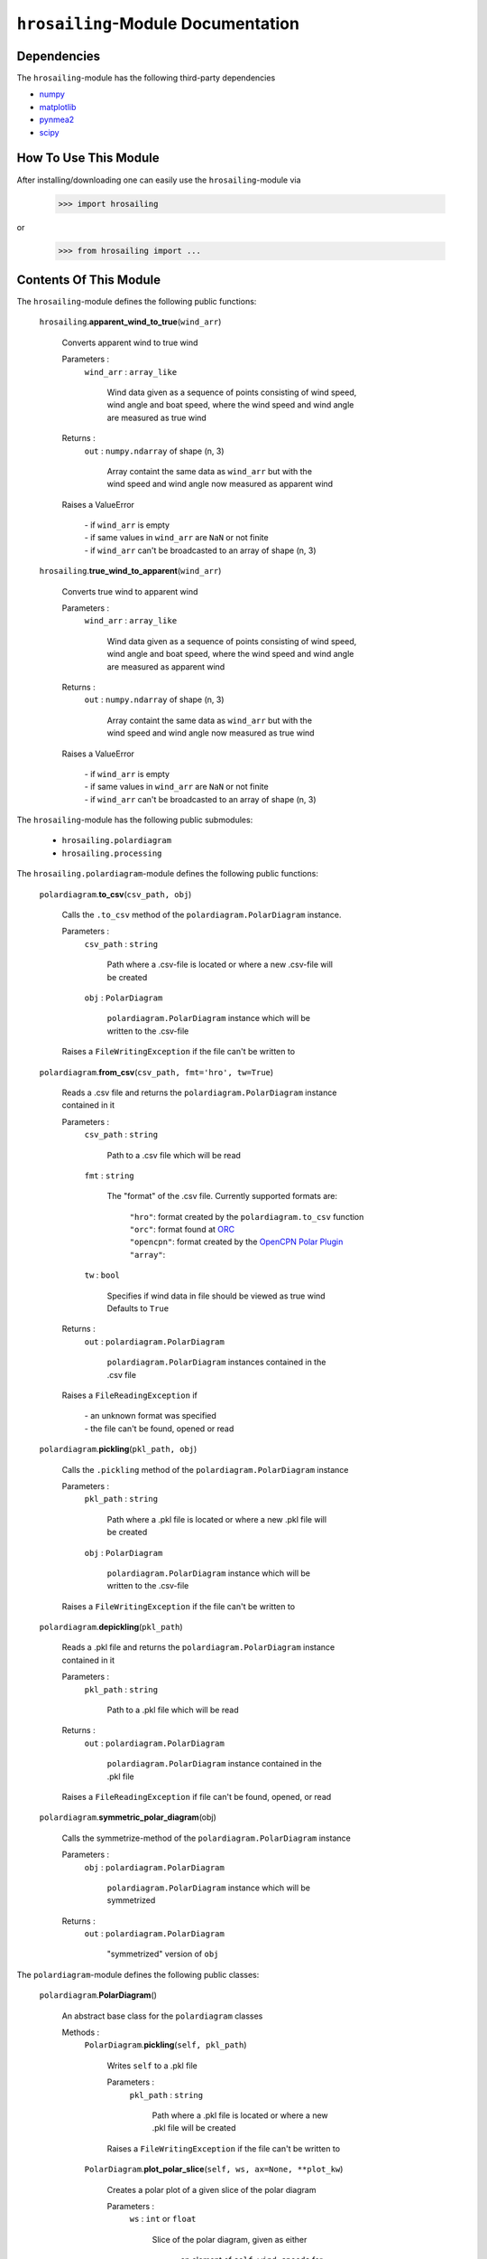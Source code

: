 ``hrosailing``-Module Documentation
===================================


Dependencies
------------

The ``hrosailing``-module has the following third-party dependencies

- `numpy <https://numpy.org/>`_
- `matplotlib <https://matplotlib.org/>`_
- `pynmea2 <https://pypi.org/project/pynmea2/>`_
- `scipy <https://www.scipy.org/>`_


How To Use This Module
----------------------

After installing/downloading one can easily use the ``hrosailing``-module via

                >>> import hrosailing

or

                >>> from hrosailing import ...


Contents Of This Module
-----------------------

The ``hrosailing``-module defines the following public functions:


    ``hrosailing``.\ **apparent_wind_to_true**\(``wind_arr``)

            | Converts apparent wind to true wind

            Parameters :
                        ``wind_arr`` : ``array_like``

                                | Wind data given as a sequence of points consisting of wind speed,
                                | wind angle and boat speed, where the wind speed and wind angle
                                | are measured as true wind


            Returns :
                        ``out`` : ``numpy.ndarray`` of shape (n, 3)

                                | Array containt the same data as ``wind_arr`` but with the
                                | wind speed and wind angle now measured as apparent wind

            | Raises a ValueError

                | - if ``wind_arr`` is empty
                | - if same values in ``wind_arr`` are ``NaN`` or not finite
                | - if ``wind_arr`` can't be broadcasted to an array of shape (n, 3)

    ``hrosailing``.\ **true_wind_to_apparent**\(``wind_arr``)

            | Converts true wind to apparent wind

            Parameters :
                        ``wind_arr`` : ``array_like``

                                | Wind data given as a sequence of points consisting of wind speed,
                                | wind angle and boat speed, where the wind speed and wind angle
                                | are measured as apparent wind


            Returns :
                        ``out`` : ``numpy.ndarray`` of shape (n, 3)

                                | Array containt the same data as ``wind_arr`` but with the
                                | wind speed and wind angle now measured as true wind

            | Raises a ValueError

                | - if ``wind_arr`` is empty
                | - if same values in ``wind_arr`` are ``NaN`` or not finite
                | - if ``wind_arr`` can't be broadcasted to an array of shape (n, 3)


The ``hrosailing``-module has the following public submodules:


    - ``hrosailing.polardiagram``
    - ``hrosailing.processing``


The ``hrosailing.polardiagram``-module defines the following public functions:


    ``polardiagram``.\ **to_csv**\(``csv_path, obj``)

            | Calls the ``.to_csv`` method of the ``polardiagram.PolarDiagram`` instance.

            Parameters :
                        ``csv_path`` : ``string``

                                | Path where a .csv-file is located or where a new .csv-file will
                                | be created

                        ``obj`` : ``PolarDiagram``

                                | ``polardiagram.PolarDiagram`` instance which will be
                                | written to the .csv-file

            | Raises a ``FileWritingException`` if the file can't be written to


    ``polardiagram``.\ **from_csv**\(``csv_path, fmt='hro', tw=True``)

            | Reads a .csv file and returns the ``polardiagram.PolarDiagram`` instance
            | contained in it

            Parameters :
                        ``csv_path`` : ``string``

                                | Path to a .csv file which will be read

                        ``fmt`` : ``string``

                                | The "format" of the .csv file. Currently supported formats are:

                                    | ``"hro"``: format created by the ``polardiagram.to_csv``
                                      function
                                    | ``"orc"``: format found at `ORC <https://jieter.github.io/orc-data/site/>`_
                                    | ``"opencpn"``: format created by the `OpenCPN Polar Plugin <https://opencpn.org/OpenCPN/plugins/polar.html>`_
                                    | ``"array"``:

                        ``tw`` : ``bool``

                                | Specifies if wind data in file should be viewed as true wind

                                | Defaults to ``True``

            Returns :
                        ``out`` : ``polardiagram.PolarDiagram``

                                | ``polardiagram.PolarDiagram`` instances contained in the
                                | .csv file

            | Raises a ``FileReadingException`` if

                | - an unknown format was specified
                | - the file can't be found, opened or read


    ``polardiagram``.\ **pickling**\(``pkl_path, obj``)

            | Calls the ``.pickling`` method of the ``polardiagram.PolarDiagram`` instance

            Parameters :
                        ``pkl_path`` : ``string``

                                | Path where a .pkl file is located or where a new .pkl file will
                                | be created

                        ``obj`` : ``PolarDiagram``

                                | ``polardiagram.PolarDiagram`` instance which will be
                                | written to the .csv-file

            | Raises a ``FileWritingException`` if the file can't be written to


    ``polardiagram``.\ **depickling**\(``pkl_path``)

            | Reads a .pkl file and returns the ``polardiagram.PolarDiagram`` instance
            | contained in it

            Parameters :
                        ``pkl_path`` : ``string``

                                | Path to a .pkl file which will be read

            Returns :
                        ``out`` : ``polardiagram.PolarDiagram``

                                | ``polardiagram.PolarDiagram`` instance contained in the
                                | .pkl file

            | Raises a ``FileReadingException`` if file can't be found, opened, or read


    ``polardiagram``.\ **symmetric_polar_diagram**\ (obj)

            | Calls the symmetrize-method of the ``polardiagram.PolarDiagram`` instance

            Parameters :
                        ``obj`` : ``polardiagram.PolarDiagram``

                                | ``polardiagram.PolarDiagram`` instance which will be
                                | symmetrized

            Returns :
                        ``out`` : ``polardiagram.PolarDiagram``

                                | "symmetrized" version of ``obj``


The ``polardiagram``-module defines the following public classes:


    ``polardiagram``.\ **PolarDiagram**\ ()

            | An abstract base class for the ``polardiagram`` classes


            Methods :
                    ``PolarDiagram``.\ **pickling**\ (``self, pkl_path``)

                            | Writes ``self`` to  a .pkl file

                            Parameters :
                                        ``pkl_path`` : ``string``

                                                | Path where a .pkl file is located or where a new
                                                | .pkl file will be created

                            | Raises a ``FileWritingException`` if the file can't be written to


                    ``PolarDiagram``.\ **plot_polar_slice**\ (``self, ws, ax=None, **plot_kw``)

                            | Creates a polar plot of a given slice of the polar diagram

                            Parameters :
                                        ``ws`` : ``int`` or ``float``

                                                | Slice of the polar diagram, given as either

                                                    | - an element of ``self.wind_speeds`` for
                                                    | ``PolarDiagramTable``
                                                    | Slice then equals the corresponding
                                                    | column of ``self.boat_speeds`` together
                                                    | with the wind angles in ``self.wind_angles``

                                                    | Same with PolarDiagramMultiSails

                                                    | - as a single wind speed for ``PolarDiagramCurve``
                                                    | Slice then equals ``self(ws, wa)``, where ``wa`` will
                                                    | go through a fixed number of angles between
                                                    | 0° and 360°

                                                    | - a single wind speed for ``PolarDiagramPointcloud``
                                                    | Slice then consists of all rows of ``self.points``
                                                    | with the first entry being equal to ``ws``

                                        ``ax`` : ``matplotlib.projections.polar.PolarAxes``, optional

                                                    | Axes instance where the plot will be created

                                                    | If nothing is passed, the function will create
                                                    | a suitable axes

                                        ``plot_kw`` : Keyword arguments

                                                    | Keyword arguments that will be passed to the
                                                    | ``matplotlib.axes.Axes.plot`` function, to change
                                                    | certain appearences of the plot

                            | Raises a ``PolarDiagramException`` if

                                | - ``ws`` is not in ``self.wind_speed`` for ``PolarDiagramTable``
                                | and ``PolarDiagramMultiSails``
                                | - there are no rows in ``self.points`` with first entry ``ws``
                                | for ``PolarDiagramPointcloud``


                    ``PolarDiagram``.\ **plot_flat_slice**\ (``self, ws, ax=None, **plot_kw``)

                            | Creates a cartesian plot of a given slice of the polar diagram

                            Parameters :
                                        ``ws`` : ``int`` or ``float``

                                                | Slice of the polar diagram, given as either

                                                    | - an element of ``self.wind_speeds`` for
                                                    | ``PolarDiagramTable``
                                                    | Slice then equals the corresponding
                                                    | column of ``self.boat_speeds`` together
                                                    | with the wind angles in ``self.wind_angles``

                                                    | Same with PolarDiagramMultiSails

                                                    | - as a single wind speed for ``PolarDiagramCurve``
                                                    | Slice then equals ``self(ws, wa)``, where ``wa`` will
                                                    | go through a fixed number of angles between
                                                    | 0° and 360°

                                                    | - a single wind speed for ``PolarDiagramPointcloud``
                                                    | Slice then consists of all rows of ``self.points``
                                                    | with the first entry being equal to ``ws``

                                        ``ax`` : ``matplotlib.axes.Axes``, optional

                                                    | Axes instance where the plot will be created

                                                    | If nothing is passed, the function will create
                                                    | a suitable axes

                                        ``plot_kw`` : Keyword arguments

                                                    | Keyword arguments that will be passed to the
                                                    | ``matplotlib.axes.Axes.plot`` function, to change
                                                    | certain appearences of the plot

                            | Raises a ``PolarDiagramException`` if

                                | - ``ws`` is not in ``self.wind_speed`` for ``PolarDiagramTable``
                                | and ``PolarDiagramMultiSails``
                                | - there are no rows in ``self.points`` with first entry ``ws``
                                | for ``PolarDiagramPointcloud``


                    ``PolarDiagram``.\ **plot_convex_hull_slice**\ (``self, ws, ax=None, **plot_kw``)

                            | Computes the convex hull of a given slice of the polar diagram
                            | and creates a polar plot of it

                            Parameters :
                                        ``ws`` : ``int`` or ``float``

                                                | Slice of the polar diagram, given as either

                                                    | - an element of ``self.wind_speeds`` for
                                                    | ``PolarDiagramTable``
                                                    | Slice then equals the corresponding
                                                    | column of ``self.boat_speeds`` together
                                                    | with the wind angles in ``self.wind_angles``

                                                    | Same with ``PolarDiagramMultiSails``

                                                    | - as a single wind speed for ``PolarDiagramCurve``
                                                    | Slice then equals ``self(ws, wa)``, where ``wa`` will
                                                    | go through a fixed number of angles between
                                                    | 0° and 360°

                                                    | - a single wind speed for ``PolarDiagramPointcloud``
                                                    | Slice then consists of all rows of ``self.points``
                                                    | with the first entry being equal to ``ws``

                                        ``ax`` : ``matplotlib.projections.polar.PolarAxes``, optional

                                                    | Axes instance where the plot will be created

                                                    | If nothing is passed, the function will create
                                                    | a suitable axes

                                        ``plot_kw`` : Keyword arguments

                                                    | Keyword arguments that will be passed to the
                                                    | ``matplotlib.axes.Axes.plot`` function, to change
                                                    | certain appearences of the plot

                            | Raises a ``PolarDiagramException`` if

                                | - ``ws`` is not in ``self.wind_speeds`` for ``PolarDiagramTable``
                                | and ``PolarDiagramMultiSails``
                                | - there are no rows in ``self.points`` with first entry ``ws``
                                | for ``PolarDiagramPointcloud``


            Abstract Methods :
                    ``PolarDiagram``.\ **to_csv**\ (``self, csv_path``)

                    ``PolarDiagram``.\ **symmetrize**\ (``self``)

                    ``PolarDiagram``.\ **plot_polar**\ (``self, ws, ax=None,``

                    ``colors=('green', 'red'), show_legend=False, legend_kw=None, **plot_kw``)

                    ``PolarDiagram``.\ **plot_flat**\ (``self, ws, ax=None,``

                    ``colors=('green', 'red'), show_legend=False, legend_kw=None, **plot_kw``)

                    ``PolarDiagram``.\ **plot_3d**\ (``self, ax=None, **plot_kw``)

                    ``PolarDiagram``.\ **plot_color_gradient**\ (``self, ax=None,``

                    ``colors=('green', 'red'), marker=None, show_legend=False, legend_kw=None``)

                    ``PolarDiagram``.\ **plot_convex_hull**\ ()


    ``polardiagram``.\ **PolarDiagramTable**\ (``ws_res=None, wa_res=None,``

    ``bsps=None, tw=True``)

            | A class to represent, visualize and work with a polar diagram in form of a table


            Parameters :
                        ``ws_res`` : ``Iterable`` or ``int`` or ``float``, optional

                                | Wind speeds that will correspond to the columns of the table

                                | Can either be a sequence of length ``cdim`` or an ``int/float`` value

                                | If a number num is passed, ``numpy.arange(num, 40, num)``
                                | will be assigned to ``ws_res``

                                | If nothing is passed, it will default to ``numpy.arange(2, 42, 2)``

                        ``wa_res`` : ``Iterable`` or ``int`` or ``float``, optional

                                | Wind angles that will correspond to the rows of the table

                                | Can either be sequence of length ``rdim`` or an ``int/float`` value

                                | If a number num is passed, ``numpy.arange(num, 360, num)``
                                | will be assigned to ``wa_res``

                                | If nothing is passed, it will default to ``numpy.arange(0, 360, 5)``

                        ``bsps`` : ``array_like``, optional

                                | Boatspeeds that will correspond to the entries of the table

                                | Should be broadcastable to the shape ``(rdim, cdim)``

                                | If nothing is passed it will default to ``numpy.zeros((rdim, cdim))``

                        ``tw`` : ``bool``, optional

                                | Specifies if the given wind data should be viewed as true wind

                                | If ``False``, wind data will be converted to true wind

                                | Defaults to ``True``

            | Raises a PolarDiagramException

                | - if ``bsps`` can't be broadcasted to a fitting shape
                | - if ``bsps`` is not of dimension 2
                | - if ``bsps`` is an empty array


            Methods :
                    ``PolarDiagramTable``.\ **wind_speeds**

                            | Returns a read only version of ``self._res_wind_speed``


                    ``PolarDiagramTable``.\ **wind_angles**

                            | Returns a read only version of ``self._res_wind_angle``


                    ``PolarDiagramTable``.\ **boat_speeds**

                            | Returns a read only version of ``self._bsps``


                    ``PolarDiagramTable``.\ **to_csv**\ (``self, csv_path, fmt='hro'``)

                            | Creates a .csv file with delimiter ',' and the following format:

                                | PolarDiagramTable
                                | Wind speed resolution:
                                | ``self.wind_speeds``
                                | Wind angle resolution:
                                | ``self.wind_angles``
                                | Boat speeds:
                                | ``self.boat_speeds``

                            Parameters :
                                        ``csv_path`` : ``string``

                                                | Path where a .csv file is located or where a new
                                                | .csv file will be created

                                        ``fmt`` : ``string``

                                                | Specifies the format of the created csv

                            | Raises a ``FileWritingException`` if the file can't be written to


                    ``PolarDiagramTable``.\ **symmetrize**\ (``self``)

                            |

                            Returns :
                                        ``out`` : ``polardiagram.PolarDiagramTable``


                    ``PolarDiagramTable``.\ **change_entries**\ (``self, new_bsps, ws=None, wa=None``)

                            | Changes specified entries in the table

                            Parameters :
                                        ``new_bsps`` : ``array_like``

                                                | Sequence containing the new boat speeds to be
                                                | inserted in the specified entries

                                                | Should be of a matching shape

                                        ``ws`` : ``Iterable``, or ``int`` or ``float``, optional

                                                | Element(s) of ``self.wind_speeds``, specifying
                                                | the columns, where new boat speeds will be inserted

                                                | If nothing is passed it will default to
                                                | ``self.wind_speeds``

                                        ``wa`` : ``Iterable``, or ``int`` or ``float``, optional

                                                | Element(s) of ``self.wind_angles``, specifiying
                                                | the rows, where new boat speeds will be inserted

                                                | If nothing is passed it will default to
                                                | ``self.wind_angles``

                            | Raises a PolarDiagramException

                                | - if ``ws`` is not contained in ``self.wind_speeds``
                                | - if ``wa`` is not contained in ``self.wind_angles``
                                | - if ``new_bsps`` can't be broadcasted to a fitting shape
                                | - if ``new_bsps`` is an empty sequence


                    ``PolarDiagramTable``.\ **plot_polar** \ (``self, ws=None, ax=None,``

                    ``colors=('green', 'red'), show_legend=False, legend_kw=None, **plot_kw``)

                            | Creates a polar plot of one or more slices of the
                            | polar diagram

                            Parameters :
                                        ``ws`` : ``Iterable``, ``int`` or ``float``, optional

                                                | Slices of the polar diagram table, given as either

                                                    | - an Iterable containing only elements of
                                                    | ``self.wind_speeds``
                                                    | - a single element of ``self.wind_speeds``

                                                | The slices are then equal to the corresponding
                                                | columns of the table together with self.wind_angles

                                                | If nothing it passed, it will default to self.wind_speeds

                                        ``ax`` : ``matplotlib.projections.polar.PolarAxes``, optional

                                                | Axes instance where the plot will be created.

                                                | If nothing is passed, the function will create
                                                | a suitable axes

                                        ``colors`` : ``tuple``, optional

                                                | Specifies the colors to be used for the different
                                                | slices

                                                | Accepts all colors and representations as given
                                                | in `colors <https://matplotlib.org/stable/gallery/color/named_colors.html>`_
                                                  and `repr <https://matplotlib.org/stable/tutorials/colors/colors.html>`_

                                                | There are four options for the tuple

                                                    | - If as many or more colors as slices are passed,
                                                    | each slice will be plotted in the specified color

                                                    | - If exactly 2 colors are passed, the slices will
                                                    | be plotted with a color gradient consiting of the
                                                    | two colors

                                                    | - If more than 2 colors but less than slices are passed,
                                                    | the first n_color slices will be plotted in the
                                                    | specified colors, and the rest will be plotted in the
                                                    | default color ``"blue"``

                                                    | Alternatively one can specify certain slices to be plotted
                                                    | in a certain color by passing a tuple of ``(ws, color)`` pairs

                                                | Defaults to ``('green', 'red')``

                                        ``show_legend`` : ``bool``, optional

                                                | Specifies wether or not a legend will be shown
                                                | next to the plot

                                                | The type of legend depends on the color options

                                                    | - If the slices are plotted with a
                                                    | color gradient, a ``matplotlib.colorbar.Colorbar``
                                                    | object will be created and assigned to ``ax``.

                                                    | - Otherwise a ``matplotlib.legend.Legend``
                                                    | will be created and assigned to ``ax``.

                                                | Default to ``False``

                                        ``legend_kw`` : ``dict``, optional

                                                | Keyword arguments to be passed to either the
                                                | ``matplotlib.colorbar.Colorbar`` class or the
                                                | ``matplotlib.legend.Legend`` class to change
                                                | position and appearence of the legend

                                                | Will only be used if ``show_legend=True``

                                                | If noting is passed, it will default to ``{}``

                                        ``plot_kw`` : Keyword arguments

                                                | Keyword arguments that will be passed to the
                                                | ``matplotlib.axes.Axes.plot`` function, to change
                                                | certain appearences of the plot

                            | Raises a ``PolarDiagramException`` if at least one element of
                            | ``ws_range`` is not in ``self.wind_speeds``


                    ``PolarDiagramTable``.\ **plot_flat** (``self, ws=None, ax=None,``

                    ``colors=('green', 'red'), show_legend=False, legend_kw=None, **plot_kw``)

                            | Creates a cartesian plot of one or more slices of the polar diagram

                            Parameters :
                                        ``ws`` : ``Iterable``, ``int`` or ``float``, optional

                                                | Slices of the polar diagram table, given as either

                                                    | - an Iterable containing only elements of
                                                    | ``self.wind_speeds``
                                                    | - a single element of ``self.wind_speeds``

                                                | The slices are then equal to the corresponding
                                                | columns of the table together with self.wind_angles

                                                | If nothing it passed, it will default to self.wind_speeds

                                        ``ax`` : ``matplotlib.axes.Axes``, optional

                                                | Axes instance where the plot will be created.

                                                | If nothing is passed, the function will create
                                                | a suitable axes

                                        ``colors`` : ``tuple``, optional

                                                | Specifies the colors to be used for the different
                                                | slices

                                                | Accepts all colors and representations as given
                                                | in `colors <https://matplotlib.org/stable/gallery/color/named_colors.html>`_
                                                  and `repr <https://matplotlib.org/stable/tutorials/colors/colors.html>`_

                                                | There are four options for the tuple

                                                    | - If as many or more colors as slices are passed,
                                                    | each slice will be plotted in the specified color

                                                    | - If exactly 2 colors are passed, the slices will
                                                    | be plotted with a color gradient consiting of the
                                                    | two colors

                                                    | - If more than 2 colors but less than slices are passed,
                                                    | the first n_color slices will be plotted in the
                                                    | specified colors, and the rest will be plotted in the
                                                    | default color ``"blue"``

                                                    | Alternatively one can specify certain slices to be plotted
                                                    | in a certain color by passing a tuple of ``(ws, color)`` pairs

                                                | Defaults to ``('green', 'red')``

                                        ``show_legend`` : ``bool``, optional

                                                | Specifies wether or not a legend will be shown
                                                | next to the plot

                                                | The type of legend depends on the color options

                                                    | - If the slices are plotted with a
                                                    | color gradient, a ``matplotlib.colorbar.Colorbar``
                                                    | object will be created and assigned to ``ax``.

                                                    | - Otherwise a ``matplotlib.legend.Legend``
                                                    | will be created and assigned to ``ax``.

                                                | Default to ``False``

                                        ``legend_kw`` : ``dict``, optional

                                                | Keyword arguments to be passed to either the
                                                | ``matplotlib.colorbar.Colorbar`` class or the
                                                | ``matplotlib.legend.Legend`` class to change
                                                | position and appearence of the legend

                                                | Will only be used if ``show_legend=True``

                                                | If noting is passed, it will default to ``{}``

                                        ``plot_kw`` : Keyword arguments

                                                | Keyword arguments that will be passed to the
                                                | ``matplotlib.axes.Axes.plot`` function, to change
                                                | certain appearences of the plot

                            | Raises a ``PolarDiagramException`` if at least one element of
                            | ``ws_range`` is not in ``self.wind_speeds``


                    ``PolarDiagramTable``.\ **plot_3d**\ (``self, ax=None, colors=('blue', 'blue')``)

                            | Creates a 3d plot of the polar diagram

                            Parameters :
                                        ``ax``: ``mpl_toolkits.mplot3d.axes3d.Axes3D``, optional

                                                | Axes instance where the plot will be created

                                                | If nothing is passed, the function will create
                                                | a suitable axes

                                        ``colors`` : ``tuple`` of length 2, optional

                                                | Colors which specify the color gradient with
                                                | which the polar diagram will be plotted

                                                | Accepts all colors and representations as given in
                                                  `colors <https://matplotlib.org/stable/gallery/color/named_colors.html>`_
                                                  and `repr <https://matplotlib.org/stable/tutorials/colors/colors.html>`_

                                                | If no color gradient is desired, set both elements
                                                | to the same color

                                                | Defaults to ``('blue', 'blue')``


                    ``PolarDiagramTable``.\ **plot_color_gradient**\ (``self, ax=None,``

                    ``colors=('green', 'red'), marker=None, show_legend=False, *legend_kw``)

                            | Creates a 'wind speed  vs. wind angle' color gradient plot of the
                            | polar diagram with respect to the respective boat speeds

                            Parameters :
                                        ``ax`` : ``matplotlib.axes.Axes``, optional

                                                | Axes instance where the plot will be created.

                                                | If nothing is passed, the function will create
                                                | a suitable axes

                                        ``colors`` : ``tuple`` of length 2, optional

                                                | Colors which specify the color gradient with
                                                | which the polar diagram will be plotted

                                                | Accepts all colors and representations as given in
                                                  `colors <https://matplotlib.org/stable/gallery/color/named_colors.html>`_
                                                  and `repr <https://matplotlib.org/stable/tutorials/colors/colors.html>`_

                                                | Defaults to ('green', 'red')

                                        ``marker`` : ``matplotlib.markers.Markerstyleor`` equivalent, optional

                                                | Markerstyle for the created scatter plot

                                                | If nothing is passed, it will default to ``"o"``

                                        ``show_legend`` : ``bool``, optional

                                                | Specifies wether or not a legend will be shown
                                                | next to the plot

                                                | Legend will be a  ``matplotlib.colorbar.Colorbar``
                                                | object.

                                                | Defaults to ``False``

                                        ``legend_kw`` : Keyword arguments

                                                | Keyword arguments to be passed to the
                                                | ``matplotlib.colorbar.Colorbar`` class to change
                                                | position and appearence of the legend

                                                | Will only be used if ``show_legend=True``


                    ``PolarDiagramTable``.\ **plot_convex_hull**\ (``self, ws=None, ax=None,``

                    ``colors=('green', 'red'), show_legend=False, legend_kw=None, **plot_kw``)

                            | Computes the (seperate) convex hull of one or more slices of the
                            | polar diagram and creates a polar plot of them

                            Parameters :
                                        ``ws`` : ``Iterable``, ``int`` or ``float``, optional

                                                | Slices of the polar diagram table, given as either

                                                    | - an Iterable containing only elements of
                                                    | ``self.wind_speeds``
                                                    | - a single element of ``self.wind_speeds``

                                                | The slices are then equal to the corresponding
                                                | columns of the table together with self.wind_angles

                                                | If nothing it passed, it will default to self.wind_speeds

                                        ``ax`` : ``matplotlib.projections.polar.PolarAxes``, optional

                                                | Axes instance where the plot will be created.

                                                | If nothing is passed, the function will create
                                                | a suitable axes

                                        ``colors`` : ``tuple``, optional

                                                | Specifies the colors to be used for the different
                                                | slices

                                                | Accepts all colors and representations as given
                                                | in `colors <https://matplotlib.org/stable/gallery/color/named_colors.html>`_
                                                  and `repr <https://matplotlib.org/stable/tutorials/colors/colors.html>`_

                                                | There are four options for the tuple

                                                    | - If as many or more colors as slices are passed,
                                                    | each slice will be plotted in the specified color

                                                    | - If exactly 2 colors are passed, the slices will
                                                    | be plotted with a color gradient consiting of the
                                                    | two colors

                                                    | - If more than 2 colors but less than slices are passed,
                                                    | the first n_color slices will be plotted in the
                                                    | specified colors, and the rest will be plotted in the
                                                    | default color ``"blue"``

                                                    | Alternatively one can specify certain slices to be plotted
                                                    | in a certain color by passing a tuple of ``(ws, color)`` pairs

                                                | Defaults to ``('green', 'red')``

                                        ``show_legend`` : ``bool``, optional

                                                | Specifies wether or not a legend will be shown
                                                | next to the plot

                                                | The type of legend depends on the color options

                                                    | - If the slices are plotted with a
                                                    | color gradient, a ``matplotlib.colorbar.Colorbar``
                                                    | object will be created and assigned to ``ax``.

                                                    | - Otherwise a ``matplotlib.legend.Legend``
                                                    | will be created and assigned to ``ax``.

                                                | Default to ``False``

                                        ``legend_kw`` : ``dict``, optional

                                                | Keyword arguments to be passed to either the
                                                | ``matplotlib.colorbar.Colorbar`` class or the
                                                | ``matplotlib.legend.Legend`` class to change
                                                | position and appearence of the legend

                                                | Will only be used if ``show_legend=True``

                                                | If noting is passed, it will default to ``{}``

                                        ``plot_kw`` : Keyword arguments

                                                | Keyword arguments that will be passed to the
                                                | ``matplotlib.axes.Axes.plot`` function, to change
                                                | certain appearences of the plot

                            | Raises a ``PolarDiagramException`` if at least one element of
                            | ``ws_range`` is not in ``self.wind_speeds``



    ``polar_diagram``.\ **PolarDiagramCurve**\ (``f, params, radians=False``)

            | A class to represent, visualize and work with a polar diagram given by a
            | fitted curve/surface


            Parameters :
                        ``f`` : ``function``

                                | Curve/surface that describes the polar diagram, given as
                                | a function, with the signature ``f(x, *params) -> y``,
                                | where ``x`` is a ``numpy.ndarray`` of shape ``(n, 2)``
                                | which corresponds to pairs of wind speed and wind angle
                                | and ``y`` is a ``numpy.ndarray`` of shape ``(n, )`` or ``(n, 1)``
                                | which corresponds to the boat speed at the resp.
                                | wind speed and wind angle.

                        ``params`` : ``tuple`` or sequence

                                | Optimal parameters for ``f``

                        ``radians`` : ``bool``, optional

                                | Specifies if f takes the wind angles to be in radians or degrees

                                | Defaults to ``False``


            Methods :
                    ``PolarDiagramCurve``.\ **curve**

                            | Returns a read only version of ``self._f``


                    ``PolarDiagramCurve``.\ **radians**

                            | Returns a read only version of  ``self._radians``


                    ``PolarDiagramCurve``.\ **parameters**

                            | Returns a read only version of ``self._params``


                    ``PolarDiagramCurve``.\ **to_csv**\ (``self, csv_path``)

                            | Creates a .csv file with delimiter ':' and the following format:

                                | PolarDiagramCurve
                                | Function: ``self.curve.__name__``
                                | Radians: ``self.radians``
                                | Parameters: ``self.parameters``

                            Parameters :
                                        ``csv_path`` : ``string``

                                                | Path where a .csv file is located or where a new
                                                | .csv file will be created

                            | Raises a ``FileWritingException`` if the file can't be written to

                    ``PolarDiagramCurve``.\ **symmetrize** (``self``)

                            |

                            Returns :
                                        ``out`` : ``polardiagram.PolarDiagramCurve``


                    ``PolarDiagramCurve``.\ **plot_polar**\ (``self, ws=(0, 20, 5), ax=None,``

                    ``colors=('green', 'red'), show_legend=False, legend_kw=None, **plot_kw``)

                            | Creates a polar plot of one or more slices of the polar diagram

                            Parameters :
                                        ``ws`` : ``tuple`` of length 3, ``list``, ``int`` or ``float``, optional

                                                | Slices of the polar diagram given as either

                                                    | - a tuple of three values, which will be
                                                    | interpreted as a start and end point of an
                                                    | interval aswell as a number of slices, which
                                                    | will be evenly spaced in the given interval
                                                    | - a list of specific wind speeds
                                                    | - a single wind speed

                                                | Slices will then equal ``self(w, wa)`` where ``w``
                                                | takes the given values in ``ws`` and ``wa`` goes through
                                                | a fixed number of angles between 0° and 360°

                                                | Defaults to (0, 20, 5)

                                        ``ax`` : ``matplotlib.projections.polar.PolarAxes``, optional

                                                | Axes instance where the plot will be created.

                                                | If nothing is passed, the function will create
                                                | a suitable axes

                                        ``colors`` : ``tuple``, optional

                                                | Specifies the colors to be used for the different
                                                | slices

                                                | Accepts all colors and representations as given
                                                | in `colors <https://matplotlib.org/stable/gallery/color/named_colors.html>`_
                                                  and `repr <https://matplotlib.org/stable/tutorials/colors/colors.html>`_

                                                | There are four options for the tuple

                                                    | - If as many or more colors as slices are passed,
                                                    | each slice will be plotted in the specified color

                                                    | - If exactly 2 colors are passed, the slices will
                                                    | be plotted with a color gradient consiting of the
                                                    | two colors

                                                    | - If more than 2 colors but less than slices are passed,
                                                    | the first n_color slices will be plotted in the
                                                    | specified colors, and the rest will be plotted in the
                                                    | default color ``"blue"``

                                                    | Alternatively one can specify certain slices to be plotted
                                                    | in a certain color by passing a tuple of ``(ws, color)`` pairs

                                                | Defaults to ``('green', 'red')``

                                        ``show_legend`` : ``bool``, optional

                                                | Specifies wether or not a legend will be shown
                                                | next to the plot

                                                | The type of legend depends on the color options

                                                    | - If the slices are plotted with a
                                                    | color gradient, a ``matplotlib.colorbar.Colorbar``
                                                    | object will be created and assigned to ``ax``.

                                                    | - Otherwise a ``matplotlib.legend.Legend``
                                                    | will be created and assigned to ``ax``.

                                                | Default to ``False``

                                        ``legend_kw`` : ``dict``, optional

                                                | Keyword arguments to be passed to either the
                                                | ``matplotlib.colorbar.Colorbar`` class or the
                                                | ``matplotlib.legend.Legend`` class to change
                                                | position and appearence of the legend

                                                | Will only be used if ``show_legend=True``

                                                | If noting is passed, it will default to ``{}``

                                        ``plot_kw`` : Keyword arguments

                                                | Keyword arguments that will be passed to the
                                                | ``matplotlib.axes.Axes.plot`` function, to change
                                                | certain appearences of the plot


                    ``PolarDiagramCurve``.\ **flat_plot**\ (``self, ws=(0, 20, 5), ax=None,``

                    ``colors=('green', 'red'), show_legend=False, legend_kw=None, **plot_kw``)

                            | Creates a cartesian plot of one or multiple slices of the polar diagram

                            Parameters :
                                        ``ws`` : ``tuple`` of length 3, ``list``, ``int`` or ``float``, optional

                                                | Slices of the polar diagram given as either

                                                    | - a tuple of three values, which will be
                                                    | interpreted as a start and end point of an
                                                    | interval aswell as a number of slices, which
                                                    | will be evenly spaced in the given interval
                                                    | - a list of specific wind speeds
                                                    | - a single wind speed

                                                | Slices will then equal ``self(w, wa)`` where ``w``
                                                | takes the given values in ``ws`` and ``wa`` goes through
                                                | a fixed number of angles between 0° and 360°

                                                | Defaults to (0, 20, 5)

                                        ``ax`` : ``matplotlib.axes.Axes``, optional

                                                | Axes instance where the plot will be created.

                                                | If nothing is passed, the function will create
                                                | a suitable axes

                                        ``colors`` : ``tuple``, optional

                                                | Specifies the colors to be used for the different
                                                | slices

                                                | Accepts all colors and representations as given
                                                | in `colors <https://matplotlib.org/stable/gallery/color/named_colors.html>`_
                                                  and `repr <https://matplotlib.org/stable/tutorials/colors/colors.html>`_

                                                | There are four options for the tuple

                                                    | - If as many or more colors as slices are passed,
                                                    | each slice will be plotted in the specified color

                                                    | - If exactly 2 colors are passed, the slices will
                                                    | be plotted with a color gradient consiting of the
                                                    | two colors

                                                    | - If more than 2 colors but less than slices are passed,
                                                    | the first n_color slices will be plotted in the
                                                    | specified colors, and the rest will be plotted in the
                                                    | default color ``"blue"``

                                                    | Alternatively one can specify certain slices to be plotted
                                                    | in a certain color by passing a tuple of ``(ws, color)`` pairs

                                                | Defaults to ``('green', 'red')``

                                        ``show_legend`` : ``bool``, optional

                                                | Specifies wether or not a legend will be shown
                                                | next to the plot

                                                | The type of legend depends on the color options

                                                    | - If the slices are plotted with a
                                                    | color gradient, a ``matplotlib.colorbar.Colorbar``
                                                    | object will be created and assigned to ``ax``.

                                                    | - Otherwise a ``matplotlib.legend.Legend``
                                                    | will be created and assigned to ``ax``.

                                                | Default to ``False``

                                        ``legend_kw`` : ``dict``, optional

                                                | Keyword arguments to be passed to either the
                                                | ``matplotlib.colorbar.Colorbar`` class or the
                                                | ``matplotlib.legend.Legend`` class to change
                                                | position and appearence of the legend

                                                | Will only be used if ``show_legend=True``

                                                | If noting is passed, it will default to ``{}``

                                        ``plot_kw`` : Keyword arguments

                                                | Keyword arguments that will be passed to the
                                                | ``matplotlib.axes.Axes.plot`` function, to change
                                                | certain appearences of the plot


                    ``PolarDiagramCurve``.\ **plot_3d**\ (``self, ws=(0, 20, 100), ax=None,``

                    ``colors=('blue', 'blue')``)

                            | Creates a 3d plot of a part of the polar diagram

                            Parameters :
                                        ``ws_range`` : ``tuple`` of length 3, optional

                                                | A region of the polar diagram given as a tuple
                                                | of three values, which will be interpreted as
                                                | a start and an end point of an interval aswell as
                                                | a number of slices, which will be evenly spaced
                                                | in the given interval

                                                | Slices will then equal ``self(w, wa)`` where w
                                                | takes the given values in ``ws`` and ``wa`` goes
                                                | through a fixed number of angles between 0° and 360°

                                                | Defaults to (0, 20, 100)

                                        ``ax``: ``mpl_toolkits.mplot3d.axes3d.Axes3D``, optional

                                                | Axes instance where the plot will be created.

                                                | If nothing is passed, the function will create
                                                | a suitable axes

                                        ``colors`` : ``tuple`` of length 2, optional

                                                | Colors which specify the color gradient with which
                                                | the polar diagram will be plotted

                                                | Accepts all colors and representations as given in
                                                  `colors <https://matplotlib.org/stable/gallery/color/named_colors.html>`_
                                                  and `repr <https://matplotlib.org/stable/tutorials/colors/colors.html>`_

                                                | If no color gradient is desired, set both elements
                                                | to the same color

                                                | Defaults to ('blue', 'blue')


                    ``PolarDiagramCurve``.\ **plot_color_gradient**\ (``self, ws=(0, 20, 100),``

                    ``ax=None, colors=('green', 'red'), marker=None, show_legend=False, **legend_kw``)

                            | Creates a 'wind speed vs. wind angle' color gradient plot of a part
                            | of the polar diagram with respect to the respective boat speeds

                            Parameters :
                                        ``ws_range`` : ``tuple`` of length 3, optional

                                                | A region of the polar diagram given as a tuple
                                                | of three values, which will be interpreted as
                                                | a start and an end point of an interval aswell as
                                                | a number of slices, which will be evenly spaced
                                                | in the given interval

                                                | Slices will then equal ``self(w, wa)`` where w
                                                | takes the given values in ``ws`` and ``wa`` goes
                                                | through a fixed number of angles between 0° and 360°

                                                | Defaults to (0, 20, 100)

                                        ``ax`` : ``matplotlib.axes.Axes``, optinal

                                                | Axes instance where the plot will be created.

                                                | If nothing is passed, the function will create
                                                | a suitable axes

                                        ``colors`` : ``tuple`` of length 2, optional

                                                | Colors which specify the color gradient with
                                                | which the polar diagram will be plotted

                                                | Accepts all colors and representations as given in
                                                  `colors <https://matplotlib.org/stable/gallery/color/named_colors.html>`_
                                                  and `repr <https://matplotlib.org/stable/tutorials/colors/colors.html>`_

                                                | Defaults to ('green', 'red')

                                        ``marker`` : ``matplotlib.markers.Markerstyleor`` equivalent, optional

                                                | Markerstyle for the created scatter plot

                                                | If nothing is passed, it will default to ``"o"``

                                        ``show_legend`` : ``bool``, optional

                                                | Specifies wether or not a legend will be shown
                                                | next to the plot

                                                | Legend will be a  ``matplotlib.colorbar.Colorbar``
                                                | object.

                                                | Defaults to ``False``

                                        ``legend_kw`` : Keyword arguments

                                                | Keyword arguments to be passed to the
                                                | ``matplotlib.colorbar.Colorbar`` class to change
                                                | position and appearence of the legend

                                                | Will only be used if ``show_legend=True``


                    ``PolarDiagramCurve``.\ **plot_convex_hull**\ (``self, ws=(0, 20, 5), ax=None,``

                    ``colors=('green', 'red'), show_legend=False, legend_kw=None, **plot_kw``)

                            | Computes the (seperate) convex hull of one or more slices of the
                            | polar diagram and creates a polar plot of them

                            Parameters :
                                        ``ws`` : ``tuple`` of length 3, ``list``, ``int`` or ``float``, optional

                                                | Slices of the polar diagram given as either

                                                    | - a tuple of three values, which will be
                                                    | interpreted as a start and end point of an
                                                    | interval aswell as a number of slices, which
                                                    | will be evenly spaces in the given interval
                                                    | - a list of specific wind speeds
                                                    | - a single wind speed

                                                | Slices will then equal ``self(w, wa)`` where ``w``
                                                | takes the given values in ``ws`` and ``wa`` goes through
                                                | a fixed number of angles between 0° and 360°

                                                | Defaults to (0, 20, 5)

                                        ``ax`` : ``matplotlib.projections.polar.PolarAxes``, optional

                                                | Axes instance where the plot will be created.

                                                | If nothing is passed, the function will create
                                                | a suitable axes

                                        ``colors`` : ``tuple``, optional

                                                | Specifies the colors to be used for the different
                                                | slices

                                                | Accepts all colors and representations as given
                                                | in `colors <https://matplotlib.org/stable/gallery/color/named_colors.html>`_
                                                  and `repr <https://matplotlib.org/stable/tutorials/colors/colors.html>`_

                                                | There are four options for the tuple

                                                    | - If as many or more colors as slices are passed,
                                                    | each slice will be plotted in the specified color

                                                    | - If exactly 2 colors are passed, the slices will
                                                    | be plotted with a color gradient consiting of the
                                                    | two colors

                                                    | - If more than 2 colors but less than slices are passed,
                                                    | the first n_color slices will be plotted in the
                                                    | specified colors, and the rest will be plotted in the
                                                    | default color ``"blue"``

                                                    | Alternatively one can specify certain slices to be plotted
                                                    | in a certain color by passing a tuple of ``(ws, color)`` pairs

                                                | Defaults to ``('green', 'red')``

                                        ``show_legend`` : ``bool``, optional

                                                | Specifies wether or not a legend will be shown
                                                | next to the plot

                                                | The type of legend depends on the color options

                                                    | - If the slices are plotted with a
                                                    | color gradient, a ``matplotlib.colorbar.Colorbar``
                                                    | object will be created and assigned to ``ax``.

                                                    | - Otherwise a ``matplotlib.legend.Legend``
                                                    | will be created and assigned to ``ax``.

                                                | Default to ``False``

                                        ``legend_kw`` : ``dict``, optional

                                                | Keyword arguments to be passed to either the
                                                | ``matplotlib.colorbar.Colorbar`` class or the
                                                | ``matplotlib.legend.Legend`` class to change
                                                | position and appearence of the legend

                                                | Will only be used if ``show_legend=True``

                                                | If noting is passed, it will default to ``{}``

                                        ``plot_kw`` : Keyword arguments

                                                | Keyword arguments that will be passed to the
                                                | ``matplotlib.axes.Axes.plot`` function, to change
                                                | certain appearences of the plot


    ``polar_diagram``.\ **PolarDiagramPointcloud**\ (``pts=None, tw=True``)

            | A class to represent, visualize and work with a polar diagram given by a point cloud

            Parameters :
                        ``pts`` : ``array_like``, optional

                                | Initial points of the point cloud, given as a sequence of points
                                | consisting of wind speed, wind angle and boat speed

                                | If nothing is passed, point cloud will be initialized
                                | as an empty point cloud

                        ``tw`` : ``bool``, optional

                                | Specifies if the given wind data should be viewed as true wind

                                | If ``False``, wind data will be converted to true wind

                                | Defaults to ``True``

            | Raises a ``PolarDiagramException`` if ``pts`` can't be broadcasted to shape ``(n, 3)``


            Methods :
                    ``PolarDiagramPointcloud``.\ **wind_speeds**

                            | Returns a list of all the different wind speeds in the point cloud


                    ``PolarDiagramPointcloud``.\ **wind_angles**

                            | Returns a list of all the different wind angles in the point cloud


                    ``PolarDiagramPointcloud``.\ **points**

                            | Returns a read only version of ``self._pts``


                    ``PolarDiagramPointcloud``.\ **to_csv**\ (``self, csv_path``)

                            | Creates a .csv file with delimiter ',' and the following format

                                | PolarDiagramPointcloud
                                | True wind speed ,True wind angle ,Boat speed
                                | ``self.points``

                            Parameters :
                                        ``csv_path`` : ``string``

                                                | Path where a .csv file is located or where a new
                                                | .csv file will be created

                            | Raises a ``FileWritingException`` if the file can't be written to


                    ``PolarDiagramPointcloud``.\ **symmetrize**\ (``self``)

                            |

                            Returns :
                                        ``out`` : ``polardiagram.PolarDiagramPointcloud``


                    ``PolarDiagramPointcloud``.\ **add_points**\ (``self, new_pts, tw=True``)

                            | Adds additional points to the point cloud

                            Parameters :
                                        ``new_points`` : ``array_like``

                                                | New points to be added to the point cloud given as
                                                | a sequence of points consisting of wind speed,
                                                | wind angle and boat speed

                                        ``tw`` : ``bool``, optional

                                                | Specifies if the given wind data should be viewed
                                                | as true wind

                                                | If ``False``, wind data will be converted to true wind

                                                | Defaults to ``True``

                            | Raises a ``PolarDiagramException`` if

                                | ``new_pts`` can't  be broadcasted to shape ``(n, 3)``
                                | ``new_pts`` is an empty array


                    ``PolarDiagramPointcloud``.\ **plot_polar**\ (``self, ws=(0, numpy.inf), ax=None,``

                    ``colors=('green', 'red'), show_legend=False, legend_kw=None, **plot_kw``)

                            | Creates a polar plot of one or more slices of the polar diagram

                            Parameters :
                                        ``ws`` : ``tuple`` of length 2, ``list``, ``int`` or ``float``, optional

                                                | Slices of the polar diagram given as either

                                                    | - a tuple of two values which represent a lower
                                                    | and upper bound of considered wind speeds
                                                    | - a list of specific wind speeds
                                                    | - a single wind speed

                                                | Slices will then consist of all the rows in ``self.points``
                                                | whose first entry is equal to the values in ``ws``

                                                Defaults to ``(0, numpy.inf)``

                                        ``ax`` : ``matplotlib.projections.polar.PolarAxes``, optional

                                                | Axes instance where the plot will be created.

                                                | If nothing is passed, the function will create
                                                | a suitable axes

                                        ``colors`` : ``tuple``, optional

                                                | Specifies the colors to be used for the different
                                                | slices

                                                | Accepts all colors and representations as given
                                                | in `colors <https://matplotlib.org/stable/gallery/color/named_colors.html>`_
                                                  and `repr <https://matplotlib.org/stable/tutorials/colors/colors.html>`_

                                                | There are four options for the tuple

                                                    | - If as many or more colors as slices are passed,
                                                    | each slice will be plotted in the specified color

                                                    | - If exactly 2 colors are passed, the slices will
                                                    | be plotted with a color gradient consiting of the
                                                    | two colors

                                                    | - If more than 2 colors but less than slices are passed,
                                                    | the first n_color slices will be plotted in the
                                                    | specified colors, and the rest will be plotted in the
                                                    | default color ``"blue"``

                                                    | Alternatively one can specify certain slices to be plotted
                                                    | in a certain color by passing a tuple of ``(ws, color)`` pairs

                                                | Defaults to ``('green', 'red')``

                                        ``show_legend`` : ``bool``, optional

                                                | Specifies wether or not a legend will be shown
                                                | next to the plot

                                                | The type of legend depends on the color options

                                                    | - If the slices are plotted with a
                                                    | color gradient, a ``matplotlib.colorbar.Colorbar``
                                                    | object will be created and assigned to ``ax``.

                                                    | - Otherwise a ``matplotlib.legend.Legend``
                                                    | will be created and assigned to ``ax``.

                                                | Default to ``False``

                                        ``legend_kw`` : ``dict``, optional

                                                | Keyword arguments to be passed to either the
                                                | ``matplotlib.colorbar.Colorbar`` class or the
                                                | ``matplotlib.legend.Legend`` class to change
                                                | position and appearence of the legend

                                                | Will only be used if ``show_legend=True``

                                                | If noting is passed, it will default to ``{}``

                                        ``plot_kw`` : Keyword arguments

                                                | Keyword arguments that will be passed to the
                                                | ``matplotlib.axes.Axes.plot`` function, to change
                                                | certain appearences of the plot

                            | Raises a ``PolarDiagramException`` if ``ws`` is given as a single value
                            | or a list and there is a value ``w`` in ``ws``, such that there are no
                            | rows in ``self.points`` whose first entry is equal to ``w``


                    ``PolarDiagramPointcloud``.\ **plot_flat**\ (``self, ws=(0, numpy.inf),``

                    ``ax=None, colors=('green', 'red'), show_legend=False, legend_kw=None, **plot_kw``)

                            | Creates a cartesian plot of one or more slices of the polar diagram

                            Parameters :
                                        ``ws`` : ``tuple`` of length 2, ``list``, ``int`` or ``float``, optional

                                                | Slices of the polar diagram given as either

                                                    | - a tuple of two values which represent a lower
                                                    | and upper bound of considered wind speeds
                                                    | - a list of specific wind speeds
                                                    | - a single wind speed

                                                | Slices will then consist of all the rows in ``self.points``
                                                | whose first entry is equal to the values in ``ws``

                                                Defaults to ``(0, numpy.inf)``

                                        ``ax`` : ``matplotlib.axes.Axes``, optional

                                                | Axes instance where the plot will be created.

                                                | If nothing is passed, the function will create
                                                | a suitable axes

                                        ``colors`` : ``tuple``, optional

                                                | Specifies the colors to be used for the different
                                                | slices

                                                | Accepts all colors and representations as given
                                                | in `colors <https://matplotlib.org/stable/gallery/color/named_colors.html>`_
                                                  and `repr <https://matplotlib.org/stable/tutorials/colors/colors.html>`_

                                                | There are four options for the tuple

                                                    | - If as many or more colors as slices are passed,
                                                    | each slice will be plotted in the specified color

                                                    | - If exactly 2 colors are passed, the slices will
                                                    | be plotted with a color gradient consiting of the
                                                    | two colors

                                                    | - If more than 2 colors but less than slices are passed,
                                                    | the first n_color slices will be plotted in the
                                                    | specified colors, and the rest will be plotted in the
                                                    | default color ``"blue"``

                                                    | Alternatively one can specify certain slices to be plotted
                                                    | in a certain color by passing a tuple of ``(ws, color)`` pairs

                                                | Defaults to ``('green', 'red')``

                                        ``show_legend`` : ``bool``, optional

                                                | Specifies wether or not a legend will be shown
                                                | next to the plot

                                                | The type of legend depends on the color options

                                                    | - If the slices are plotted with a
                                                    | color gradient, a ``matplotlib.colorbar.Colorbar``
                                                    | object will be created and assigned to ``ax``.

                                                    | - Otherwise a ``matplotlib.legend.Legend``
                                                    | will be created and assigned to ``ax``.

                                                | Default to ``False``

                                        ``legend_kw`` : ``dict``, optional

                                                | Keyword arguments to be passed to either the
                                                | ``matplotlib.colorbar.Colorbar`` class or the
                                                | ``matplotlib.legend.Legend`` class to change
                                                | position and appearence of the legend

                                                | Will only be used if ``show_legend=True``

                                                | If noting is passed, it will default to ``{}``

                                        ``plot_kw`` : Keyword arguments

                                                | Keyword arguments that will be passed to the
                                                | ``matplotlib.axes.Axes.plot`` function, to change
                                                | certain appearences of the plot

                            | Raises a ``PolarDiagramException`` if ``ws`` is given as a single value
                            | or a list and there is a value ``w`` in ``ws``, such that there are no
                            | rows in ``self.points`` whose first entry is equal to ``w``


                    ``PolarDiagramPointcloud``\. **plot_3d**\ (``self, ax=None, **plot_kw``)

                            | Creates a 3d plot of the polar diagram

                            Parameters :
                                        ``ax`` : ``mpl_toolkits.mplot3d.axes3d.Axes3D``, optional

                                                | Axes instance where the plot will be created.

                                                | If nothing is passed, the function will create
                                                | a suitable axes

                                        ``plot_kw`` : Keyword arguments

                                                | Keyword arguments that will be passed to the
                                                | ``matplotlib.axes.Axes.plot`` function, to change
                                                | certain appearences of the plot

                            | Raises a PolarDiagramException if there are no points in the
                            | point cloud


                    ``PolarDiagramPointcloud``.\ **plot_color_gradient**\ (``self, ax=None,``

                    ``colors=('green', 'red'), marker=None, show_legend=False, **legend_kw``):

                            | Creates a 'wind speed vs. wind angle' color gradient plot of the
                            | polar diagram with respect to the respective boat speeds

                            Parameters :
                                        ``ax`` : ``matplotlib.axes.Axes``, optional

                                                | Axes instance where the plot will be created.

                                                | If nothing is passed, the function will create
                                                | a suitable axes

                                        ``colors`` : ``tuple`` of length 2, optional

                                                | Colors which specify the color gradient with which
                                                | the polar diagram will be plotted

                                                | Accepts all colors and representations as given in
                                                  `colors <https://matplotlib.org/stable/gallery/color/named_colors.html>`_
                                                  and `repr <https://matplotlib.org/stable/tutorials/colors/colors.html>`_

                                                | Defaults to ('green', 'red')

                                        ``marker`` : ``matplotlib.markers.Markerstyleor`` equivalent, optional

                                                | Markerstyle for the created scatter plot

                                                | If nothing is passed, it will default to ``"o"``

                                        ``show_legend`` : ``bool``, optional

                                                | Specifies wether or not a legend will be shown
                                                | next to the plot

                                                | Legend will be a  ``matplotlib.colorbar.Colorbar``
                                                | object.

                                                | Defaults to ``False``

                                        ``legend_kw`` : Keyword arguments

                                                | Keyword arguments to be passed to the
                                                | ``matplotlib.colorbar.Colorbar`` class to change
                                                | position and appearence of the legend

                                                | Will only be used if ``show_legend=True``

                            | Raises a PolarDiagramException if there are no points in the
                            | point cloud


                    ``PolarDiagramPointcloud``\ **plot_convex_hull**\ (``self, ws=(0, numpy.inf),``

                    ``ax=None, colors=('green', 'red'), show_legend=False, legend_kw=None, **plot_kw``)

                            | Computes the (seperate) convex hull of one or more slices of the
                            | polar diagram and creates a polar plot of them

                            Parameters :
                                        ``ws`` : ``tuple`` of length 2, ``list``, ``int`` or ``float``, optional

                                                | Slices of the polar diagram given as either

                                                    | - a tuple of two values which represent a lower
                                                    | and upper bound of considered wind speeds
                                                    | - a list of specific wind speeds
                                                    | - a single wind speed

                                                | Slices will then consist of all the rows in ``self.points``
                                                | whose first entry is equal to the values in ``ws``

                                                Defaults to ``(0, numpy.inf)``

                                        ``ax`` : ``matplotlib.projections.polar.PolarAxes``, optional

                                                | Axes instance where the plot will be created.

                                                | If nothing is passed, the function will create
                                                | a suitable axes

                                        ``colors`` : ``tuple``, optional

                                                | Specifies the colors to be used for the different
                                                | slices

                                                | Accepts all colors and representations as given
                                                | in `colors <https://matplotlib.org/stable/gallery/color/named_colors.html>`_
                                                  and `repr <https://matplotlib.org/stable/tutorials/colors/colors.html>`_

                                                | There are four options for the tuple

                                                    | - If as many or more colors as slices are passed,
                                                    | each slice will be plotted in the specified color

                                                    | - If exactly 2 colors are passed, the slices will
                                                    | be plotted with a color gradient consiting of the
                                                    | two colors

                                                    | - If more than 2 colors but less than slices are passed,
                                                    | the first n_color slices will be plotted in the
                                                    | specified colors, and the rest will be plotted in the
                                                    | default color ``"blue"``

                                                    | Alternatively one can specify certain slices to be plotted
                                                    | in a certain color by passing a tuple of ``(ws, color)`` pairs

                                                | Defaults to ``('green', 'red')``

                                        ``show_legend`` : ``bool``, optional

                                                | Specifies wether or not a legend will be shown
                                                | next to the plot

                                                | The type of legend depends on the color options

                                                    | - If the slices are plotted with a
                                                    | color gradient, a ``matplotlib.colorbar.Colorbar``
                                                    | object will be created and assigned to ``ax``.

                                                    | - Otherwise a ``matplotlib.legend.Legend``
                                                    | will be created and assigned to ``ax``.

                                                | Default to ``False``

                                        ``legend_kw`` : ``dict``, optional

                                                | Keyword arguments to be passed to either the
                                                | ``matplotlib.colorbar.Colorbar`` class or the
                                                | ``matplotlib.legend.Legend`` class to change
                                                | position and appearence of the legend

                                                | Will only be used if ``show_legend=True``

                                                | If noting is passed, it will default to ``{}``

                                        ``plot_kw`` : Keyword arguments

                                                | Keyword arguments that will be passed to the
                                                | ``matplotlib.axes.Axes.plot`` function, to change
                                                | certain appearences of the plot

                            | Raises a ``PolarDiagramException`` if ``ws`` is given as a single value
                            | or a list and there is a value ``w`` in ``ws``, such that there are no
                            | rows in ``self.points`` whose first entry is equal to ``w``
